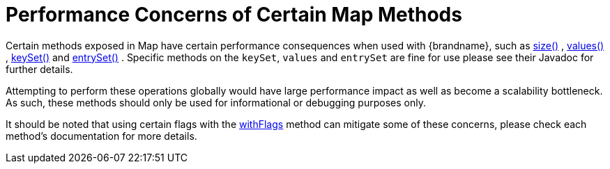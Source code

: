 [id="performance-concerns-of-certain-map-methods_{context}"]
= Performance Concerns of Certain Map Methods

Certain methods exposed in Map have certain performance consequences when used with {brandname}, such as
link:{javadocroot}/org/infinispan/Cache.html#size--[size()] ,
link:{javadocroot}/org/infinispan/Cache.html#values--[values()] ,
link:{javadocroot}/org/infinispan/Cache.html#keySet--[keySet()] and
link:{javadocroot}/org/infinispan/Cache.html#entrySet--[entrySet()] .
Specific methods on the `keySet`, `values` and `entrySet` are fine for use please see their Javadoc for further details.

Attempting to perform these operations globally would have large performance impact as well as become a scalability bottleneck.  As such, these methods should only be used for informational or debugging purposes only.

It should be noted that using certain flags with the link:{javadocroot}/org/infinispan/AdvancedCache.html#withFlags-org.infinispan.context.Flag...-[withFlags] method can mitigate some of these concerns, please check each method's documentation for more details.